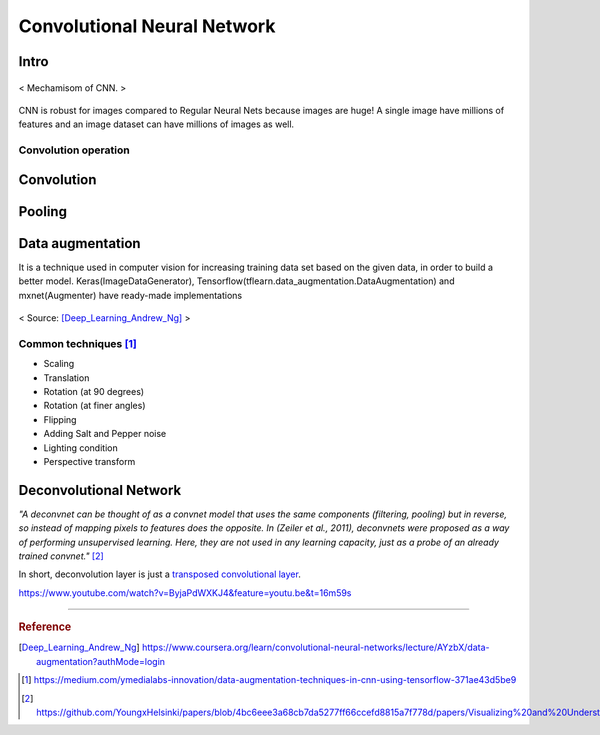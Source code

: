 ============================
Convolutional Neural Network
============================

Intro
=====
.. figure:: /images/deep_learning/CNN_mechamism.jpg
   :align: center
   :alt: alternate text
   :figclass: align-center

   < Mechamisom of CNN. >

CNN is robust for images compared to Regular Neural Nets because images are huge! A single image have millions of features and an image dataset can have millions of images as well.

Convolution operation
#####################



Convolution
===========

Pooling
=======

Data augmentation
=================
It is a technique used in computer vision for increasing training data set based on the given data, in order to build a better model. Keras(ImageDataGenerator), Tensorflow(tflearn.data_augmentation.DataAugmentation) and mxnet(Augmenter) have ready-made implementations

.. figure:: /images/deep_learning/data_augmentation1.png
   :align: center
   :alt: alternate text
   :figclass: align-center

   < Source: [Deep_Learning_Andrew_Ng]_ >

Common techniques [1]_
######################
* Scaling
* Translation
* Rotation (at 90 degrees)
* Rotation (at finer angles)
* Flipping
* Adding Salt and Pepper noise
* Lighting condition
* Perspective transform


Deconvolutional Network
=======================
*"A deconvnet can be thought of as a convnet model that uses the same components (filtering, pooling) but in reverse, so instead of mapping pixels to features does the opposite. In (Zeiler et al., 2011), deconvnets were proposed as a way of performing unsupervised learning. Here, they are not used in any learning capacity, just as a probe of an already trained convnet."* [2]_

In short, deconvolution layer is just a `transposed convolutional layer <https://datascience.stackexchange.com/a/12110>`_.

https://www.youtube.com/watch?v=ByjaPdWXKJ4&feature=youtu.be&t=16m59s

---------------------------------------------

.. rubric:: Reference

.. [Deep_Learning_Andrew_Ng] https://www.coursera.org/learn/convolutional-neural-networks/lecture/AYzbX/data-augmentation?authMode=login
.. [1] https://medium.com/ymedialabs-innovation/data-augmentation-techniques-in-cnn-using-tensorflow-371ae43d5be9
.. [2] https://github.com/YoungxHelsinki/papers/blob/4bc6eee3a68cb7da5277ff66ccefd8815a7f778d/papers/Visualizing%20and%20Understanding%20Convolutional%20Networks.pdf